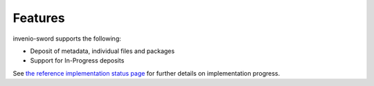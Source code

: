 Features
========

invenio-sword supports the following:

* Deposit of metadata, individual files and packages
* Support for In-Progress deposits

See `the reference implementation status page
<https://github.com/swordapp/swordv3/wiki/Python-Reference-Implementation-Support>`_ for further details on
implementation progress.
